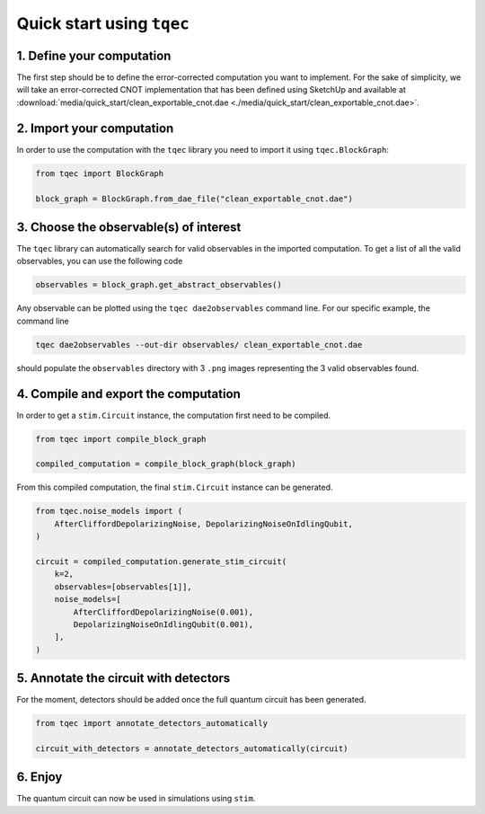 Quick start using ``tqec``
==========================

1. Define your computation
--------------------------

The first step should be to define the error-corrected computation you want
to implement. For the sake of simplicity, we will take an error-corrected CNOT
implementation that has been defined using SketchUp and available at
:download:`media/quick_start/clean_exportable_cnot.dae <./media/quick_start/clean_exportable_cnot.dae>`.

.. only:: builder_html

    You can also interactively visualise the CNOT implementation below.

    .. raw:: html

        <iframe
        src="_static/media/quick_start/cnot_sketchup.html"
        title="Interactive visualisation of an error-corrected topological CNOT implementation"
        width=100%
        height=500
        ></iframe>

2. Import your computation
--------------------------

In order to use the computation with the ``tqec`` library you need to import it
using ``tqec.BlockGraph``:

.. code-block:: python

    from tqec import BlockGraph

    block_graph = BlockGraph.from_dae_file("clean_exportable_cnot.dae")

3. Choose the observable(s) of interest
---------------------------------------

The ``tqec`` library can automatically search for valid observables in the
imported computation. To get a list of all the valid observables, you can
use the following code

.. code-block:: python

    observables = block_graph.get_abstract_observables()

Any observable can be plotted using the ``tqec dae2observables`` command line. For our
specific example, the command line

.. code-block:: bash

    tqec dae2observables --out-dir observables/ clean_exportable_cnot.dae

should populate the ``observables`` directory with 3 ``.png`` images representing the
3 valid observables found.

4. Compile and export the computation
-------------------------------------

In order to get a ``stim.Circuit`` instance, the computation first need to be compiled.

.. code-block:: python

    from tqec import compile_block_graph

    compiled_computation = compile_block_graph(block_graph)

From this compiled computation, the final ``stim.Circuit`` instance can be generated.

.. code-block:: python

    from tqec.noise_models import (
        AfterCliffordDepolarizingNoise, DepolarizingNoiseOnIdlingQubit,
    )

    circuit = compiled_computation.generate_stim_circuit(
        k=2,
        observables=[observables[1]],
        noise_models=[
            AfterCliffordDepolarizingNoise(0.001),
            DepolarizingNoiseOnIdlingQubit(0.001),
        ],
    )

5. Annotate the circuit with detectors
--------------------------------------

For the moment, detectors should be added once the full quantum circuit has been
generated.

.. code-block:: python

    from tqec import annotate_detectors_automatically

    circuit_with_detectors = annotate_detectors_automatically(circuit)


6. Enjoy
--------

The quantum circuit can now be used in simulations using ``stim``.
